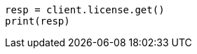 // This file is autogenerated, DO NOT EDIT
// licensing/get-license.asciidoc:62

[source, python]
----
resp = client.license.get()
print(resp)
----
